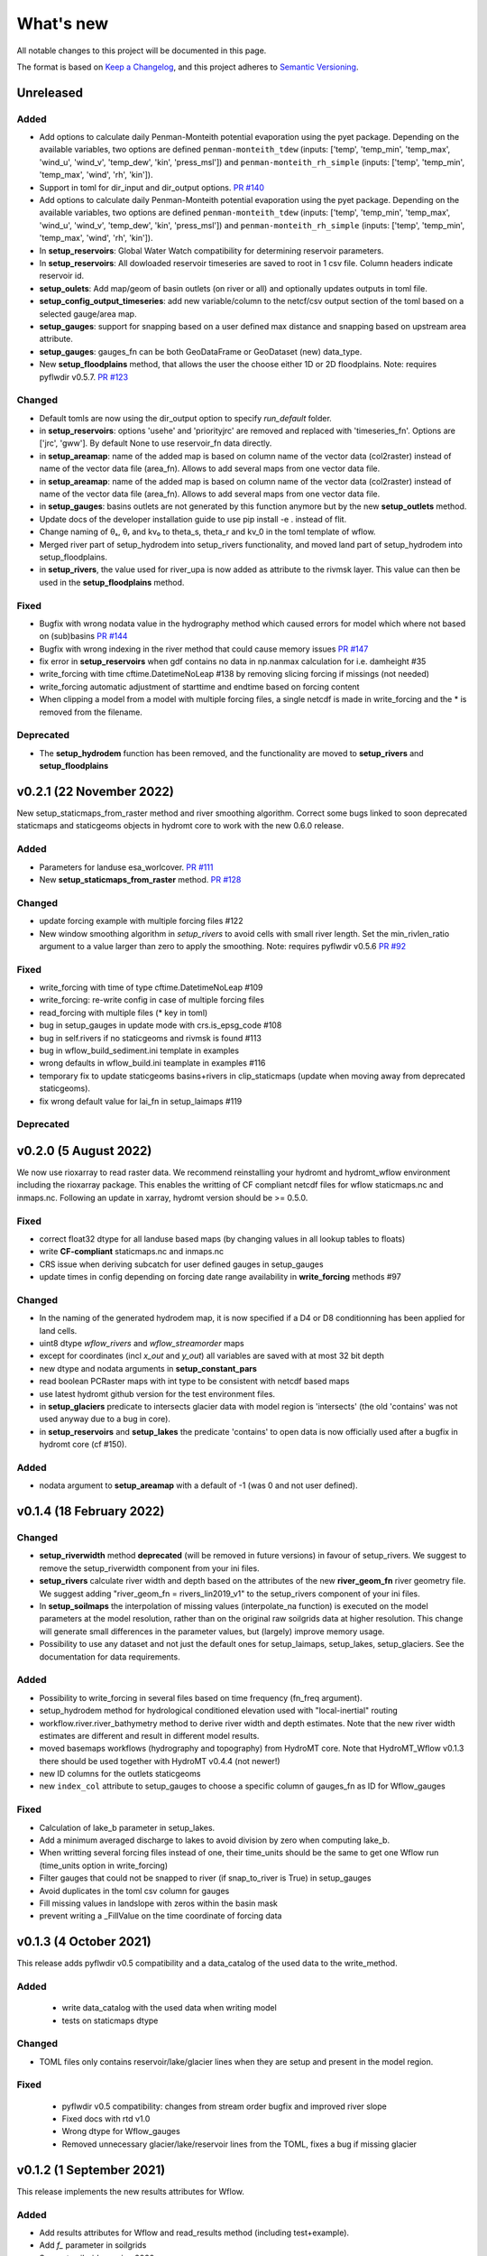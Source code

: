 ==========
What's new
==========
All notable changes to this project will be documented in this page.

The format is based on `Keep a Changelog`_, and this project adheres to
`Semantic Versioning`_.

Unreleased
==========

Added
-----
- Add options to calculate daily Penman-Monteith potential evaporation using the pyet package. Depending on the available variables, two options are defined ``penman-monteith_tdew`` (inputs: ['temp', 'temp_min', 'temp_max', 'wind_u', 'wind_v', 'temp_dew', 'kin', 'press_msl']) and ``penman-monteith_rh_simple`` (inputs: ['temp', 'temp_min', 'temp_max', 'wind', 'rh', 'kin']). 
- Support in toml for dir_input and dir_output options. `PR #140 <https://github.com/Deltares/hydromt_wflow/pull/140>`_
- Add options to calculate daily Penman-Monteith potential evaporation using the pyet package. Depending on the available variables, two options are defined ``penman-monteith_tdew`` (inputs: ['temp', 'temp_min', 'temp_max', 'wind_u', 'wind_v', 'temp_dew', 'kin', 'press_msl']) and ``penman-monteith_rh_simple`` (inputs: ['temp', 'temp_min', 'temp_max', 'wind', 'rh', 'kin']).
- In **setup_reservoirs**: Global Water Watch compatibility for determining reservoir parameters.
- In **setup_reservoirs**: All dowloaded reservoir timeseries are saved to root in 1 csv file. Column headers indicate reservoir id.
- **setup_oulets**: Add map/geom of basin outlets (on river or all) and optionally updates outputs in toml file.
- **setup_config_output_timeseries**: add new variable/column to the netcf/csv output section of the toml based on a selected gauge/area map.
- **setup_gauges**: support for snapping based on a user defined max distance and snapping based on upstream area attribute.
- **setup_gauges**: gauges_fn can be both GeoDataFrame or GeoDataset (new) data_type.
- New **setup_floodplains** method, that allows the user the choose either 1D or 2D floodplains. Note: requires pyflwdir v0.5.7. `PR #123 <https://github.com/Deltares/hydromt_wflow/pull/123>`_

Changed
-------
- Default tomls are now using the dir_output option to specify *run_default* folder.
- in **setup_reservoirs**: options 'usehe' and 'priorityjrc' are removed and replaced with 'timeseries_fn'. Options are ['jrc', 'gww']. By default None to use reservoir_fn data directly.
- in **setup_areamap**: name of the added map is based on column name of the vector data (col2raster) instead of name of the vector data file (area_fn). Allows to add several maps from one vector data file.
- in **setup_areamap**: name of the added map is based on column name of the vector data (col2raster) instead of name of the vector data file (area_fn). Allows to add several maps from one vector data file. 
- in **setup_gauges**: basins outlets are not generated by this function anymore but by the new **setup_outlets** method.
- Update docs of the developer installation guide to use pip install -e . instead of flit.  
- Change naming of θₛ, θᵣ and kv₀ to theta_s, theta_r and kv_0 in the toml template of wflow. 
- Merged river part of setup_hydrodem into setup_rivers functionality, and moved land part of setup_hydrodem into setup_floodplains.
- in **setup_rivers**, the value used for river_upa is now added as attribute to the rivmsk layer. This value can then be used in the **setup_floodplains** method.


Fixed
-----
- Bugfix with wrong nodata value in the hydrography method which caused errors for model which where not based on (sub)basins `PR #144 <https://github.com/Deltares/hydromt_wflow/pull/144>`_
- Bugfix with wrong indexing in the river method that could cause memory issues `PR #147 <https://github.com/Deltares/hydromt_wflow/pull/147>`_
- fix error in **setup_reservoirs** when gdf contains no data in np.nanmax calculation for i.e. damheight #35
- write_forcing with time cftime.DatetimeNoLeap #138 by removing slicing forcing if missings (not needed)
- write_forcing automatic adjustment of starttime and endtime based on forcing content
- When clipping a model from a model with multiple forcing files, a single netcdf is made in write_forcing and the * is removed from the filename.

Deprecated
----------
- The **setup_hydrodem** function has been removed, and the functionality are moved to **setup_rivers** and **setup_floodplains**


v0.2.1 (22 November 2022)
=========================
New setup_staticmaps_from_raster method and river smoothing algorithm. Correct some bugs linked to soon
deprecated staticmaps and staticgeoms objects in hydromt core to work with the new 0.6.0 release.

Added
-----
- Parameters for landuse esa_worlcover. `PR #111 <https://github.com/Deltares/hydromt_wflow/pull/111>`_
- New **setup_staticmaps_from_raster** method. `PR #128 <https://github.com/Deltares/hydromt_wflow/issues/111>`_

Changed
-------
- update forcing example with multiple forcing files #122
- New window smoothing algorithm in `setup_rivers` to avoid cells with small river length.
  Set the min_rivlen_ratio argument to a value larger than zero to apply the smoothing.
  Note: requires pyflwdir v0.5.6 `PR #92 <https://github.com/Deltares/hydromt_wflow/pull/92>`_

Fixed
-----
- write_forcing with time of type cftime.DatetimeNoLeap #109
- write_forcing: re-write config in case of multiple forcing files
- read_forcing with multiple files (* key in toml)
- bug in setup_gauges in update mode with crs.is_epsg_code #108
- bug in self.rivers if no staticgeoms and rivmsk is found #113
- bug in wflow_build_sediment.ini template in examples
- wrong defaults in wflow_build.ini teamplate in examples #116
- temporary fix to update staticgeoms basins+rivers in clip_staticmaps (update when moving away from deprecated staticgeoms).
- fix wrong default value for lai_fn in setup_laimaps #119

Deprecated
----------

v0.2.0 (5 August 2022)
======================
We now use rioxarray to read raster data. We recommend reinstalling your hydromt and hydromt_wflow environment including the rioxarray package.
This enables the writting of CF compliant netcdf files for wflow staticmaps.nc and inmaps.nc.
Following an update in xarray, hydromt version should be >= 0.5.0.

Fixed
-----
- correct float32 dtype for all landuse based maps (by changing values in all lookup tables to floats)
- write **CF-compliant** staticmaps.nc and inmaps.nc
- CRS issue when deriving subcatch for user defined gauges in setup_gauges
- update times in config depending on forcing date range availability in **write_forcing** methods #97

Changed
-------
- In the naming of the generated hydrodem map, it is now specified if a D4 or D8 conditionning has been applied for land cells.
- uint8 dtype *wflow_rivers* and *wflow_streamorder* maps
- except for coordinates (incl *x_out* and *y_out*) all variables are saved with at most 32 bit depth
- new dtype and nodata arguments in **setup_constant_pars**
- read boolean PCRaster maps with int type to be consistent with netcdf based maps
- use latest hydromt github version for the test environment files.
- in **setup_glaciers** predicate to intersects glacier data with model region is 'intersects' (the old 'contains' was not used anyway due to a bug in core).
- in **setup_reservoirs** and **setup_lakes** the predicate 'contains' to open data is now officially used after a bugfix in hydromt core (cf #150).

Added
-----
- nodata argument to **setup_areamap** with a default of -1 (was 0 and not user defined).

v0.1.4 (18 February 2022)
=========================

Changed
-------
- **setup_riverwidth** method **deprecated** (will be removed in future versions) in favour of setup_rivers. We suggest to remove the setup_riverwidth component from your ini files.
- **setup_rivers** calculate river width and depth based on the attributes of the new **river_geom_fn** river geometry file. We suggest adding "river_geom_fn = rivers_lin2019_v1" to the setup_rivers component of your ini files.
- In **setup_soilmaps** the interpolation of missing values (interpolate_na function) is executed on the model parameters at the model resolution, rather than on the original raw soilgrids data at higher resolution. This change will generate small differences in the parameter values, but (largely) improve memory usage.
- Possibility to use any dataset and not just the default ones for setup_laimaps, setup_lakes, setup_glaciers. See the documentation for data requirements.

Added
-----
- Possibility to write_forcing in several files based on time frequency (fn_freq argument).
- setup_hydrodem method for hydrological conditioned elevation used with "local-inertial" routing
- workflow.river.river_bathymetry method to derive river width and depth estimates.
  Note that the new river width estimates are different and result in different model results.
- moved basemaps workflows (hydrography and topography) from HydroMT core. Note that HydroMT_Wflow v0.1.3 there should be used together with HydroMT v0.4.4 (not newer!)
- new ID columns for the outlets staticgeoms
- new ``index_col`` attribute to setup_gauges to choose a specific column of gauges_fn as ID for Wflow_gauges

Fixed
-----
- Calculation of lake_b parameter in setup_lakes.
- Add a minimum averaged discharge to lakes to avoid division by zero when computing lake_b.
- When writting several forcing files instead of one, their time_units should be the same to get one Wflow run (time_units option in write_forcing)
- Filter gauges that could not be snapped to river (if snap_to_river is True) in setup_gauges
- Avoid duplicates in the toml csv column for gauges
- Fill missing values in landslope with zeros within the basin mask
- prevent writing a _FillValue on the time coordinate of forcing data


v0.1.3 (4 October 2021)
=======================
This release adds pyflwdir v0.5 compatibility and a data_catalog of the used data to the write_method.

Added
-----

 - write data_catalog with the used data when writing model
 - tests on staticmaps dtype

Changed
-------

- TOML files only contains reservoir/lake/glacier lines when they are setup and present in the model region.

Fixed
-----
 - pyflwdir v0.5 compatibility: changes from stream order bugfix and improved river slope
 - Fixed docs with rtd v1.0
 - Wrong dtype for Wflow_gauges
 - Removed unnecessary glacier/lake/reservoir lines from the TOML, fixes a bug if missing glacier

v0.1.2 (1 September 2021)
=========================
This release implements the new results attributes for Wflow.

Added
-----

- Add results attributes for Wflow and read_results method (including test+example).
- Add `f_` parameter in soilgrids
- Support soilgrids version 2020
- Setup_areamap component to prepare maps of areas of interest to save Wflow outputs at.
- Support Wflow_sediment with vito landuse.
- New utils.py script for low_level Wflow methods.

Changed
-------

- wfow_sbm.toml remove netcdf output.
- Wflow_soil map is now based on soil texture calculated directly from soilgrids data
- test cases change toml and Wflow_soil.map
- Wflow_sbm.toml now includes links to staticmaps of glacier parameters and outstate of glacierstore is added.

Fixed
-----

- Fix f parameter in soilgrids
- Full reading and writing of Wflow filepaths depending on the toml file (including subfolders).
- The Wflow_gauges now contains river outlets only (instead of all outlets).

Documentation
-------------

- Added Wflow_plot_results example.
- Fixed staticmaps_to_mapstack example.

v0.1.1 (21 May 2021)
====================
This release adds more functionnality for saving forcing data for Wflow and fixes several bugs for some parameter values and soilgrids workflow.

Added
-----

- Write the forcing with user defined chunking on time (default is 1) and none on the lat/lon dimensions (makes Wflow.jl run much faster).
- Rounding of the forcing data with user defined number of decimals (by default 2).
- Progress bar when writing the forcing file.

Changed
-------

- Remove unused imports.

Fixed
-----

- Fixed a mistake in the computation of the lake_b parameter for Wflow.
- Missing no data values for soilgrids workflows.
- Streamorder reclass function for Manning roughness.
- New behavior of apply_ufunc from an update of xarray for passing attributes (need to specify keep_attrs=True).

Documentation
-------------

- Added changelog.

Tests
-----

- Tests without hydroengine for the reservoirs (too long).

v0.1.0 (28 April 2021)
======================
Initial open source release of HydroMT Wflow plugin, also published on pypi. Noticeable changes are listed below.

Added
-----

- Minimum HydroMT plugin template in the **plugin-boilerplate** branch.
- Default filename for the forcing file created by HydroMT (when the one in config already exists).

Changed
-------

- Implement new get_basin_geometry from HydroMT core.
- Consistent setup functions arguments for data sources ('_fn').
- Rename **hydrom_merit** source to **merit_hydro** (updated version of data-artifacts).

Fixed
-----

- Bugs using the clip functions

Documentation
-------------

- Initial version of the documentation on github-pages.
- **Latest** and **stable** version of the documentation.
- Setup Binder environment.
- Add examples notebooks for the documentation.

Tests
-----

- Initial tests for Wflow and Wflow_sediment.

.. _Keep a Changelog: https://keepachangelog.com/en/1.0.0/
.. _Semantic Versioning: https://semver.org/spec/v2.0.0.html
